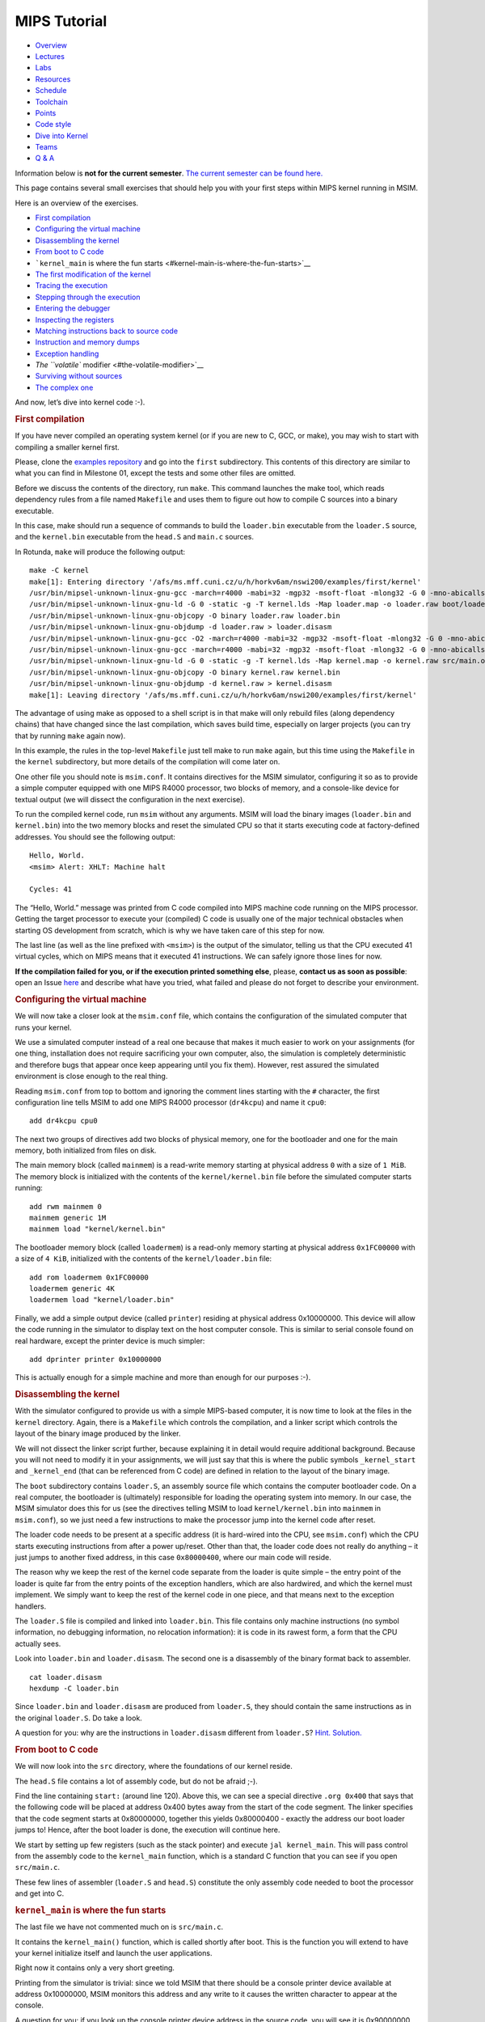 MIPS Tutorial
===============


.. container:: row

   -  `Overview </teaching/nswi200/202324/>`__
   -  `Lectures </teaching/nswi200/202324/lectures/>`__
   -  `Labs </teaching/nswi200/202324/labs/>`__
   -  `Resources </teaching/nswi200/202324/resources/>`__
   -  `Schedule </teaching/nswi200/202324/schedule/>`__
   -  `Toolchain </teaching/nswi200/202324/toolchain/>`__
   -  `Points </teaching/nswi200/202324/points/>`__
   -  `Code style </teaching/nswi200/202324/style/>`__
   -  `Dive into Kernel </teaching/nswi200/202324/dive-into-kernel/>`__
   -  `Teams </teaching/nswi200/202324/teams/>`__
   -  `Q & A </teaching/nswi200/202324/qa/>`__

   .. container:: col-lg-10

      .. container:: alert alert-warning

         Information below is **not for the current semester**. `The
         current semester can be found here. </teaching/nswi200/>`__

      This page contains several small exercises that should help you
      with your first steps within MIPS kernel running in MSIM.

      Here is an overview of the exercises.

      .. container:: table-of-contents

         -  `First compilation <#first-compilation>`__
         -  `Configuring the virtual
            machine <#configuring-the-virtual-machine>`__
         -  `Disassembling the kernel <#disassembling-the-kernel>`__
         -  `From boot to C code <#from-boot-to-c-code>`__
         -  ```kernel_main`` is where the fun
            starts <#kernel-main-is-where-the-fun-starts>`__
         -  `The first modification of the
            kernel <#the-first-modification-of-the-kernel>`__
         -  `Tracing the execution <#tracing-the-execution>`__
         -  `Stepping through the
            execution <#stepping-through-the-execution>`__
         -  `Entering the debugger <#entering-the-debugger>`__
         -  `Inspecting the registers <#inspecting-the-registers>`__
         -  `Matching instructions back to source
            code <#matching-instructions-back-to-source-code>`__
         -  `Instruction and memory
            dumps <#instruction-and-memory-dumps>`__
         -  `Exception handling <#exception-handling>`__
         -  `The ``volatile`` modifier <#the-volatile-modifier>`__
         -  `Surviving without sources <#surviving-without-sources>`__
         -  `The complex one <#the-complex-one>`__

      And now, let’s dive into kernel code :-).

      .. rubric:: First compilation
         :name: first-compilation

      If you have never compiled an operating system kernel (or if you
      are new to C, GCC, or make), you may wish to start with compiling
      a smaller kernel first.

      Please, clone the `examples
      repository <https://gitlab.mff.cuni.cz/teaching/nswi200/2023/examples>`__
      and go into the ``first`` subdirectory. This contents of this
      directory are similar to what you can find in Milestone 01, except
      the tests and some other files are omitted.

      Before we discuss the contents of the directory, run ``make``.
      This command launches the make tool, which reads dependency rules
      from a file named ``Makefile`` and uses them to figure out how to
      compile C sources into a binary executable.

      In this case, make should run a sequence of commands to build the
      ``loader.bin`` executable from the ``loader.S`` source, and the
      ``kernel.bin`` executable from the ``head.S`` and ``main.c``
      sources.

      In Rotunda, ``make`` will produce the following output:

      ::

         make -C kernel
         make[1]: Entering directory '/afs/ms.mff.cuni.cz/u/h/horkv6am/nswi200/examples/first/kernel'
         /usr/bin/mipsel-unknown-linux-gnu-gcc -march=r4000 -mabi=32 -mgp32 -msoft-float -mlong32 -G 0 -mno-abicalls -fno-pic -fno-builtin -ffreestanding -nostdlib -nostdinc -pipe -Wall -Wextra -Werror -Wno-unused-parameter -Wmissing-prototypes -g3 -std=c11 -I. -D__ASM__ -c -o boot/loader.o boot/loader.S
         /usr/bin/mipsel-unknown-linux-gnu-ld -G 0 -static -g -T kernel.lds -Map loader.map -o loader.raw boot/loader.o
         /usr/bin/mipsel-unknown-linux-gnu-objcopy -O binary loader.raw loader.bin
         /usr/bin/mipsel-unknown-linux-gnu-objdump -d loader.raw > loader.disasm
         /usr/bin/mipsel-unknown-linux-gnu-gcc -O2 -march=r4000 -mabi=32 -mgp32 -msoft-float -mlong32 -G 0 -mno-abicalls -fno-pic -fno-builtin -ffreestanding -nostdlib -nostdinc -pipe -Wall -Wextra -Werror -Wno-unused-parameter -Wmissing-prototypes -g3 -std=c11  -c -o src/main.o src/main.c
         /usr/bin/mipsel-unknown-linux-gnu-gcc -march=r4000 -mabi=32 -mgp32 -msoft-float -mlong32 -G 0 -mno-abicalls -fno-pic -fno-builtin -ffreestanding -nostdlib -nostdinc -pipe -Wall -Wextra -Werror -Wno-unused-parameter -Wmissing-prototypes -g3 -std=c11 -I. -D__ASM__ -c -o src/head.o src/head.S
         /usr/bin/mipsel-unknown-linux-gnu-ld -G 0 -static -g -T kernel.lds -Map kernel.map -o kernel.raw src/main.o src/head.o
         /usr/bin/mipsel-unknown-linux-gnu-objcopy -O binary kernel.raw kernel.bin
         /usr/bin/mipsel-unknown-linux-gnu-objdump -d kernel.raw > kernel.disasm
         make[1]: Leaving directory '/afs/ms.mff.cuni.cz/u/h/horkv6am/nswi200/examples/first/kernel'

      The advantage of using make as opposed to a shell script is in
      that make will only rebuild files (along dependency chains) that
      have changed since the last compilation, which saves build time,
      especially on larger projects (you can try that by running
      ``make`` again now).

      In this example, the rules in the top-level ``Makefile`` just tell
      make to run ``make`` again, but this time using the ``Makefile``
      in the ``kernel`` subdirectory, but more details of the
      compilation will come later on.

      One other file you should note is ``msim.conf``. It contains
      directives for the MSIM simulator, configuring it so as to provide
      a simple computer equipped with one MIPS R4000 processor, two
      blocks of memory, and a console-like device for textual output (we
      will dissect the configuration in the next exercise).

      To run the compiled kernel code, run ``msim`` without any
      arguments. MSIM will load the binary images (``loader.bin`` and
      ``kernel.bin``) into the two memory blocks and reset the simulated
      CPU so that it starts executing code at factory-defined addresses.
      You should see the following output:

      ::

         Hello, World.
         <msim> Alert: XHLT: Machine halt

         Cycles: 41

      The “Hello, World.” message was printed from C code compiled into
      MIPS machine code running on the MIPS processor. Getting the
      target processor to execute your (compiled) C code is usually one
      of the major technical obstacles when starting OS development from
      scratch, which is why we have taken care of this step for now.

      The last line (as well as the line prefixed with ``<msim>``) is
      the output of the simulator, telling us that the CPU executed 41
      virtual cycles, which on MIPS means that it executed 41
      instructions. We can safely ignore those lines for now.

      **If the compilation failed for you, or if the execution printed
      something else**, please, **contact us as soon as possible**: open
      an Issue
      `here <https://gitlab.mff.cuni.cz/teaching/nswi200/2023/forum/-/issues>`__
      and describe what have you tried, what failed and please do not
      forget to describe your environment.

      .. rubric:: Configuring the virtual machine
         :name: configuring-the-virtual-machine

      We will now take a closer look at the ``msim.conf`` file, which
      contains the configuration of the simulated computer that runs
      your kernel.

      We use a simulated computer instead of a real one because that
      makes it much easier to work on your assignments (for one thing,
      installation does not require sacrificing your own computer, also,
      the simulation is completely deterministic and therefore bugs that
      appear once keep appearing until you fix them). However, rest
      assured the simulated environment is close enough to the real
      thing.

      Reading ``msim.conf`` from top to bottom and ignoring the comment
      lines starting with the ``#`` character, the first configuration
      line tells MSIM to add one MIPS R4000 processor (``dr4kcpu``) and
      name it ``cpu0``:

      ::

         add dr4kcpu cpu0

      The next two groups of directives add two blocks of physical
      memory, one for the bootloader and one for the main memory, both
      initialized from files on disk.

      The main memory block (called ``mainmem``) is a read-write memory
      starting at physical address ``0`` with a size of ``1 MiB``. The
      memory block is initialized with the contents of the
      ``kernel/kernel.bin`` file before the simulated computer starts
      running:

      ::

         add rwm mainmem 0
         mainmem generic 1M
         mainmem load "kernel/kernel.bin"

      The bootloader memory block (called ``loadermem``) is a read-only
      memory starting at physical address ``0x1FC00000`` with a size of
      ``4 KiB``, initialized with the contents of the
      ``kernel/loader.bin`` file:

      ::

         add rom loadermem 0x1FC00000
         loadermem generic 4K
         loadermem load "kernel/loader.bin"

      Finally, we add a simple output device (called ``printer``)
      residing at physical address 0x10000000. This device will allow
      the code running in the simulator to display text on the host
      computer console. This is similar to serial console found on real
      hardware, except the printer device is much simpler:

      ::

         add dprinter printer 0x10000000

      This is actually enough for a simple machine and more than enough
      for our purposes :-).

      .. rubric:: Disassembling the kernel
         :name: disassembling-the-kernel

      With the simulator configured to provide us with a simple
      MIPS-based computer, it is now time to look at the files in the
      ``kernel`` directory. Again, there is a ``Makefile`` which
      controls the compilation, and a linker script which controls the
      layout of the binary image produced by the linker.

      We will not dissect the linker script further, because explaining
      it in detail would require additional background. Because you will
      not need to modify it in your assignments, we will just say that
      this is where the public symbols ``_kernel_start`` and
      ``_kernel_end`` (that can be referenced from C code) are defined
      in relation to the layout of the binary image.

      The ``boot`` subdirectory contains ``loader.S``, an assembly
      source file which contains the computer bootloader code. On a real
      computer, the bootloader is (ultimately) responsible for loading
      the operating system into memory. In our case, the MSIM simulator
      does this for us (see the directives telling MSIM to load
      ``kernel/kernel.bin`` into ``mainmem`` in ``msim.conf``), so we
      just need a few instructions to make the processor jump into the
      kernel code after reset.

      The loader code needs to be present at a specific address (it is
      hard-wired into the CPU, see ``msim.conf``) which the CPU starts
      executing instructions from after a power up/reset. Other than
      that, the loader code does not really do anything – it just jumps
      to another fixed address, in this case ``0x80000400``, where our
      main code will reside.

      The reason why we keep the rest of the kernel code separate from
      the loader is quite simple – the entry point of the loader is
      quite far from the entry points of the exception handlers, which
      are also hardwired, and which the kernel must implement. We simply
      want to keep the rest of the kernel code in one piece, and that
      means next to the exception handlers.

      The ``loader.S`` file is compiled and linked into ``loader.bin``.
      This file contains only machine instructions (no symbol
      information, no debugging information, no relocation information):
      it is code in its rawest form, a form that the CPU actually sees.

      Look into ``loader.bin`` and ``loader.disasm``. The second one is
      a disassembly of the binary format back to assembler.

      ::

         cat loader.disasm
         hexdump -C loader.bin

      Since ``loader.bin`` and ``loader.disasm`` are produced from
      ``loader.S``, they should contain the same instructions as in the
      original ``loader.S``. Do take a look.

      A question for you: why are the instructions in ``loader.disasm``
      different from ``loader.S``? `Hint. <#ModalWindow_13>`__
      `Solution. <#ModalWindow_14>`__

      .. rubric:: From boot to C code
         :name: from-boot-to-c-code

      We will now look into the ``src`` directory, where the foundations
      of our kernel reside.

      The ``head.S`` file contains a lot of assembly code, but do not be
      afraid ;-).

      Find the line containing ``start:`` (around line 120). Above this,
      we can see a special directive ``.org 0x400`` that says that the
      following code will be placed at address 0x400 bytes away from the
      start of the code segment. The linker specifies that the code
      segment starts at 0x80000000, together this yields 0x80000400 -
      exactly the address our boot loader jumps to! Hence, after the
      boot loader is done, the execution will continue here.

      We start by setting up few registers (such as the stack pointer)
      and execute ``jal kernel_main``. This will pass control from the
      assembly code to the ``kernel_main`` function, which is a standard
      C function that you can see if you open ``src/main.c``.

      These few lines of assembler (``loader.S`` and ``head.S``)
      constitute the only assembly code needed to boot the processor and
      get into C.

      .. rubric:: ``kernel_main`` is where the fun starts
         :name: kernel-main-is-where-the-fun-starts

      The last file we have not commented much on is ``src/main.c``.

      It contains the ``kernel_main()`` function, which is called
      shortly after boot. This is the function you will extend to have
      your kernel initialize itself and launch the user applications.

      Right now it contains only a very short greeting.

      Printing from the simulator is trivial: since we told MSIM that
      there should be a console printer device available at address
      0x10000000, MSIM monitors this address and any write to it causes
      the written character to appear at the console.

      A question for you: if you look up the console printer device
      address in the source code, you will see it is 0x90000000, but
      ``msim.conf`` says 0x10000000. Why? `Hint. <#ModalWindow_15>`__
      `Solution. <#ModalWindow_16>`__

      .. rubric:: The first modification of the kernel
         :name: the-first-modification-of-the-kernel

      Modify the kernel so that it prints the greeting with an
      exclamation mark instead of a plain period. After all, we can be
      proud of it ;-).

      Before running ``msim`` again do not forget to recompile with
      ``make``.

      What commands were actually executed by make?
      `Solution. <#ModalWindow_17>`__

      .. rubric:: Tracing the execution
         :name: tracing-the-execution

      Let’s see which instructions were actually executed by MSIM. This
      may come in handy in later debugging tasks.

      Run ``msim -t``. This turns on a trace mode where MSIM prints
      every instruction as it is executed. (Unfortunately, there is just
      one console, so the MSIM ouput is interleaved with your OS
      output.)

      Compare the trace with your ``*.disasm`` files. What is the
      difference? `Solution. <#ModalWindow_18>`__

      .. rubric:: Stepping through the execution
         :name: stepping-through-the-execution

      To run the kernel instruction by instruction interactively, launch
      MSIM with ``msim -i``. This time, MSIM will wait for further
      commands, as indicated by the ``[msim]`` prompt.

      Simply typing ``continue`` will resume standard execution, which
      will run our OS and eventually terminate MSIM.

      Run MSIM again but instead of typing ``continue``, just hit Enter.
      An empty command in MSIM is equivalent to typing ``step`` and
      executes a single instruction. You should see how the greeting
      starts to appear next to the prompt as you continue pressing
      Enter.

      You can also do ``step 10`` to execute ten instructions.

      Try it.

      .. rubric:: Entering the debugger
         :name: entering-the-debugger

      Stepping through your kernel from the very first instruction is
      not so useful for debugging when the code you are interested in is
      executed long after boot. In that case, you can also enter the
      interactive mode programmatically, by asking for it from inside
      your (kernel) code. To do that, use a special assembly language
      instruction, which the real CPU does not recognize but MSIM does.

      Insert the following fragment at a location (in the C code) where
      you want to interrupt the execution.

      ::

         __asm__ volatile(".word 0x29\n");

      Try it: insert the break after printing ``Hello``. If you execute
      ``msim``, it will print ``Hello`` and enter interactive mode. You
      can again step throught the execution or ``continue``.

      .. rubric:: Inspecting the registers
         :name: inspecting-the-registers

      Start MSIM in interactive mode again and type ``set trace`` as the
      first command.

      Then hit Enter several times. You executed several instructions
      and MSIM is printing what instructions are executed.

      We can also inspect all registers at once. Use the ``cpu0 rd``
      command for a **r**\ egister **d**\ ump of ``cpu0`` processor
      (that is the only processor that we added to our computer in
      MSIM).

      This is an extremely useful command as it allows you to inspect
      what is the current state of the processor and what code it
      executes.

      Which register would tell you what code is executed?
      `Solution. <#ModalWindow_19>`__

      .. rubric:: Matching instructions back to source code
         :name: matching-instructions-back-to-source-code

      Start MSIM again in the interactive mode and step until it starts
      printing the greeting. Look at the register dump.

      You will see something like this (note that we have dropped the
      64bit extension to make the dump a bit shorter):

      ::

          0 00000000   at 00000000   v0 90000000   v1 00000000   a0 00000000
         a1 00000048   a2 00000000   a3 00000000   t0 00000000   t1 00000000
         t2 00000000   t3 00000000   t4 00000000   t5 00000000   t6 00000000
         t7 00000000   s0 00000000   s1 00000000   s2 00000000   s3 00000000
         s4 00000000   s5 00000000   s6 00000000   s7 00000000   t8 00000000
         t9 00000000   k0 0000FF01   k1 00000000   gp 80000000   sp 80000400
         fp 00000000   ra 80000420   pc 8000043C   lo 00000000   hi 00000000

      Note that in our dump, ``pc`` contains the ``8000043C``.

      Open ``kernel.disasm`` and find this address there. It is few
      lines below ``80000430 <kernel_main>`` which indicates that it is
      an instruction inside ``kernel_main()``.

      This is extremely important information because it allows you to
      decide in which function your OS will be when it is interrupted
      etc.

      You can interrupt code in MSIM by hitting ``Ctrl-C``. That is
      useful if your code enters an unexpected loop and you want to
      investigate in which function it got stuck.

      .. rubric:: Instruction and memory dumps
         :name: instruction-and-memory-dumps

      MSIM allows you to inspect not only registers but also memory.

      Go to the ``string`` directory. It contains almost the same code
      as the previous example, but uses iteration over a string
      (``const char *``) to print the greeting.

      Compile the code, run MSIM interactively and step until it starts
      printing characters.

      What is the value of the program counter?

      Let’s inspect the code of the loop. We can look at
      ``kernel.disasm`` or inspect it directly from MSIM.

      To inspect things in MSIM, we need to work with physical
      addresses. Recall that ``pc`` contains a virtual address. As long
      as our code runs in the kernel segment (which it will for the
      following few weeks), the mapping between the virtual and physical
      addresses is hardwired into the processor as a simple shift by
      2GB. For example, virtual address ``0x8000042C`` maps to physical
      address ``0x42C``.

      It is quite important to remember that if you see an address above
      ``0x80000000`` in MSIM, it points into the kernel segment, but if
      you see a numerically lower address, it is either an untranslated
      physical address (such as those in ``msim.conf``), an address in
      the user segment, which at this time most likely indicates a bug
      in your code.

      Now, we will take the virtual address ``0x80000042C``, translate
      it to a physical address (simply by removing the leading ``8``),
      and disassemble in MSIM:

      ::

         [msim] dumpins r4k 0x42c 10

      This will dump 10 instructions starting at address ``0x42c`` (use
      ``rv`` instead of ``r4k`` for dumping instructions for RISC-V).

      You should notice that we are (in overly simplified terms) reading
      the string via registers ``v0`` and ``v1`` and writing it to the
      console via ``a0``.

      Let’s look at the register content:

      ::

         v0 80000460   v1 00000048   a0 90000000

      ``v0`` looks like a virtual address of our kernel, ``v1`` looks
      like an ASCII value (actually, it is the capital ``H``) and ``a0``
      is the address of our console (recall code in ``src/main.c``).

      So we can guess that ``v0`` would contain the address of the
      string.

      Let’s look at that address. Now we do not want to see it as an
      instruction dump but rather as plain **m**\ emory **d**\ ump,
      hence:

      ::

         [msim] dumpmem 0x460 4
         0x00000460    6c6c6548 57202c6f 646c726f 00000a21

      ``6c6c`` is actually ``ll`` from our ``Hello`` greeting and if you
      translate the rest of the numbers, it is really our greeting.

      Why is the string ordered backwards?

      If you run ``hexdump -C kernel.bin`` you will see these characters
      there as well.

      .. rubric:: Exception handling
         :name: exception-handling

      Let’s now see how MSIM (and our kernel) behaves when things go
      wrong.

      Go to the ``unaligned`` directory, compile it and open ``main.c``.

      It contains simple code: we build an array of individual bytes and
      later typecast it to a 32-bit integer. This is something your
      program might do for example to inspect memory, however, it is
      also an operation that may be illegal on your CPU, as we will
      shortly see.

      (The code uses ``volatile`` variables to prevent the compiler from
      optimizing too much.)

      If you run the code, MSIM will switch to the interactive mode and
      show a dump of registers. This is because the access to a 32-bit
      integer that is not aligned (the address we access is not a
      multiple of the size of an integer) is illegal. The CPU reacts by
      generating an exception. Your kernel is currently written so that
      it reacts to an exception by switching MSIM to the interactive
      mode (which is a sane default for debugging for now).

      Later on, you can return to this example and run (once MSIM
      switches to the interactive mode) the following commands to find
      what addresses caused the problem and what is the interrupt code
      (type).

      ::

         cpu0 cp0d 0x0d
         cpu0 cp0d 0x08
         cpu0 cp0d 0x0e

      .. rubric:: The ``volatile`` modifier
         :name: the-volatile-modifier

      Let us go back to our first kernel again.

      You perhaps noticed that our console printer uses a special
      modifier ``volatile``. If you are new to C, you may want to read
      for example `this
      article <https://barrgroup.com/Embedded-Systems/How-To/C-Volatile-Keyword>`__
      about ``volatile`` first.

      Compile the code and open ``kernel.disasm`` again. You will see
      that most code of ``kernel_main()`` is a mix of constant loads
      (``LI``) and stores to memory (``SB``). These instructions
      represent the call to ``print_char`` that writes the character to
      a special part of memory that represents the console (recall that
      MSIM is printing any value written here on your console).

      Now remove the ``volatile`` modifier and recompile the code. Run
      MSIM again.

      Nothing (except the newline) was printed!

      Look at the disassembly again - the code is much shorter! Why?
      `Hint. <#ModalWindow_20>`__ `Solution. <#ModalWindow_21>`__

      .. rubric:: Surviving without sources
         :name: surviving-without-sources

      The directory ``endless`` contains only an image of a simple
      kernel, without sources.

      The kernel image contains an endless loop. Run MSIM, after a while
      break the execution with ``Ctrl-C`` to get into the interactive
      mode.

      Inspect the state of the machine and decide in which function the
      endless loop is (function names are in the ``kernel.disasm``
      file).

      `Hint. <#ModalWindow_22>`__ `Solution. <#ModalWindow_23>`__

      .. rubric:: The complex one
         :name: the-complex-one

      The ``printers`` directory again contains only a binary kernel
      image, this time it is a bit bigger kernel and ``msim.conf``
      actually contains several printers (consoles).

      The task is simple: determine what console device is actually
      used. This changes with every boot so do not try editing
      ``msim.conf``, that would be cheating ;-) …

      Note that with newer version of MSIM, you need to execute with
      ``-n`` as the hardware is configured with time device that adds
      non-determinism to the simulator.

      To find the right answer, inspect the code loaded into MSIM and
      check the contents of the registers. To make the task easier, the
      kernel prints dots in an infinite loop.
      `Solution. <#ModalWindow_24>`__

      .. container:: modal fade
         :name: ModalWindow_1

         .. container:: modal-dialog

            .. container:: modal-content

               .. container:: modal-body

                  ×
                  Think about the limited instruction repertoire of the
                  CPU.

      .. container:: modal fade
         :name: ModalWindow_10

         .. container:: modal-dialog

            .. container:: modal-content

               .. container:: modal-body

                  ×
                  Dump the registers.

      .. container:: modal fade
         :name: ModalWindow_11

         .. container:: modal-dialog

            .. container:: modal-content

               .. container:: modal-body

                  ×
                  The ``PC`` register will contain values around
                  ``0x80000460``, hence it is function ``endless_two``.

      .. container:: modal fade
         :name: ModalWindow_12

         .. container:: modal-dialog

            .. container:: modal-content

               .. container:: modal-body

                  ×
                  The printer number is the last but one digit in the
                  *Run id*.

                  Tracing the instructions would be enough, somewhere in
                  the registers we would see the address of the printer.

                  Other option is to look into the disassembly and we
                  would see that ``print_char`` was not inlined. Hence
                  we can watch until program counter becomes
                  ``0x80000430`` and then inspect the ``v0`` register
                  (it is the only register used with ``SB`` for
                  addressing).

      .. container:: modal fade
         :name: ModalWindow_13

         .. container:: modal-dialog

            .. container:: modal-content

               .. container:: modal-body

                  ×
                  Think about the limited instruction repertoire of the
                  CPU.

      .. container:: modal fade
         :name: ModalWindow_14

         .. container:: modal-dialog

            .. container:: modal-content

               .. container:: modal-body

                  ×
                  The difference in code concerns the loading of the
                  32-bit constant (jump target address). The CPU does
                  not have an instruction that can load an entire 32-bit
                  constant in one go (because the instruction itself
                  must fit into 32 bits), hence two instructions are
                  used. The assembly code uses a shorthand notation so
                  that the programmer does not have to perform this
                  trivial conversion.

      .. container:: modal fade
         :name: ModalWindow_15

         .. container:: modal-dialog

            .. container:: modal-content

               .. container:: modal-body

                  ×
                  Think about virtual and physical addresses.

      .. container:: modal fade
         :name: ModalWindow_16

         .. container:: modal-dialog

            .. container:: modal-content

               .. container:: modal-body

                  ×
                  The code uses virtual addresses, but the simulator
                  configuration uses physical addresses (exactly what a
                  real hardware would see). In the kernel segment,
                  virtual addresses are mapped to physical addresses
                  simply by masking the highest bit - virtual address
                  0x80000000 therefore corresponds to physical address
                  0, and so on. The mapping is intentionally simple
                  because the kernel must run even before more complex
                  mapping structures, such as page tables, can be set
                  up.

                  An important note: you probably noticed that we print
                  the characters one by one instead of using ``printf``
                  or ``puts``. That is because we are in our own kernel
                  and we do not have any of these functions (yet). As a
                  matter of fact, **you will always have only functions
                  that you implement yourself**. So no ``printf``, no
                  ``fopen``, no ``malloc`` and so on unless you write
                  your own.

      .. container:: modal fade
         :name: ModalWindow_17

         .. container:: modal-dialog

            .. container:: modal-content

               .. container:: modal-body

                  ×
                  Just replace ``'.'`` with ``'!'`` in ``main.c`` :-).

                  Make should recompile only ``main.c`` into ``main.o``
                  and re-link the ``kernel.*`` files. Files related to
                  the bootloader should remain without change.

      .. container:: modal fade
         :name: ModalWindow_18

         .. container:: modal-dialog

            .. container:: modal-content

               .. container:: modal-body

                  ×
                  The answer is obvious: ``*.disasm`` contains the code
                  in its static form while the trace represents the true
                  execution - jumps are taken, loop bodies are executed
                  repeatedly etc.

      .. container:: modal fade
         :name: ModalWindow_19

         .. container:: modal-dialog

            .. container:: modal-content

               .. container:: modal-body

                  ×
                  The ``pc`` register is the program counter telling the
                  (virtual) address where the CPU decodes the next
                  instruction.

      .. container:: modal fade
         :name: ModalWindow_2

         .. container:: modal-dialog

            .. container:: modal-content

               .. container:: modal-body

                  ×
                  The difference in code concerns the loading of the
                  32-bit constant (jump target address). The CPU does
                  not have an instruction that can load an entire 32-bit
                  constant in one go (because the instruction itself
                  must fit into 32 bits), hence two instructions are
                  used. The assembly code uses a shorthand notation so
                  that the programmer does not have to perform this
                  trivial conversion.

      .. container:: modal fade
         :name: ModalWindow_20

         .. container:: modal-dialog

            .. container:: modal-content

               .. container:: modal-body

                  ×
                  Imagine what the code looks like when ``print_char``
                  is actually inlined into ``kernel_main``.

      .. container:: modal fade
         :name: ModalWindow_21

         .. container:: modal-dialog

            .. container:: modal-content

               .. container:: modal-body

                  ×
                  Without ``volatile``, the source is actually this:

                  ::

                     char *printer = (char*)(0x90000000);
                     *printer = 'H';
                     *printer = 'e';
                     ...
                     *printer = '.';

                  Any decent compiler will recognize that we are
                  overwriting the same variable without reading the
                  values. When optimizing code, the compiler is only
                  required to preserve an externally visible behavior,
                  and a write that nobody reads is not externally
                  visible - hence all writes but the last are removed by
                  the compiler. This means only ``*printer = '\n'``
                  remains.

                  Using ``volatile`` informs the compiler that someone
                  else (here it is the console device of the simulator,
                  but it can also be another thread) can read or write
                  the variable and therefore accesses to it must not be
                  optimized away.

      .. container:: modal fade
         :name: ModalWindow_22

         .. container:: modal-dialog

            .. container:: modal-content

               .. container:: modal-body

                  ×
                  Dump the registers.

      .. container:: modal fade
         :name: ModalWindow_23

         .. container:: modal-dialog

            .. container:: modal-content

               .. container:: modal-body

                  ×
                  The ``PC`` register will contain values around
                  ``0x80000460``, hence it is function ``endless_two``.

      .. container:: modal fade
         :name: ModalWindow_24

         .. container:: modal-dialog

            .. container:: modal-content

               .. container:: modal-body

                  ×
                  The printer number is the last but one digit in the
                  *Run id*.

                  Tracing the instructions would be enough, somewhere in
                  the registers we would see the address of the printer.

                  Other option is to look into the disassembly and we
                  would see that ``print_char`` was not inlined. Hence
                  we can watch until program counter becomes
                  ``0x80000430`` and then inspect the ``v0`` register
                  (it is the only register used with ``SB`` for
                  addressing).

      .. container:: modal fade
         :name: ModalWindow_3

         .. container:: modal-dialog

            .. container:: modal-content

               .. container:: modal-body

                  ×
                  Think about virtual and physical addresses.

      .. container:: modal fade
         :name: ModalWindow_4

         .. container:: modal-dialog

            .. container:: modal-content

               .. container:: modal-body

                  ×
                  The code uses virtual addresses, but the simulator
                  configuration uses physical addresses (exactly what a
                  real hardware would see). In the kernel segment,
                  virtual addresses are mapped to physical addresses
                  simply by masking the highest bit - virtual address
                  0x80000000 therefore corresponds to physical address
                  0, and so on. The mapping is intentionally simple
                  because the kernel must run even before more complex
                  mapping structures, such as page tables, can be set
                  up.

                  An important note: you probably noticed that we print
                  the characters one by one instead of using ``printf``
                  or ``puts``. That is because we are in our own kernel
                  and we do not have any of these functions (yet). As a
                  matter of fact, **you will always have only functions
                  that you implement yourself**. So no ``printf``, no
                  ``fopen``, no ``malloc`` and so on unless you write
                  your own.

      .. container:: modal fade
         :name: ModalWindow_5

         .. container:: modal-dialog

            .. container:: modal-content

               .. container:: modal-body

                  ×
                  Just replace ``'.'`` with ``'!'`` in ``main.c`` :-).

                  Make should recompile only ``main.c`` into ``main.o``
                  and re-link the ``kernel.*`` files. Files related to
                  the bootloader should remain without change.

      .. container:: modal fade
         :name: ModalWindow_6

         .. container:: modal-dialog

            .. container:: modal-content

               .. container:: modal-body

                  ×
                  The answer is obvious: ``*.disasm`` contains the code
                  in its static form while the trace represents the true
                  execution - jumps are taken, loop bodies are executed
                  repeatedly etc.

      .. container:: modal fade
         :name: ModalWindow_7

         .. container:: modal-dialog

            .. container:: modal-content

               .. container:: modal-body

                  ×
                  The ``pc`` register is the program counter telling the
                  (virtual) address where the CPU decodes the next
                  instruction.

      .. container:: modal fade
         :name: ModalWindow_8

         .. container:: modal-dialog

            .. container:: modal-content

               .. container:: modal-body

                  ×
                  Imagine what the code looks like when ``print_char``
                  is actually inlined into ``kernel_main``.

      .. container:: modal fade
         :name: ModalWindow_9

         .. container:: modal-dialog

            .. container:: modal-content

               .. container:: modal-body

                  ×
                  Without ``volatile``, the source is actually this:

                  ::

                     char *printer = (char*)(0x90000000);
                     *printer = 'H';
                     *printer = 'e';
                     ...
                     *printer = '.';

                  Any decent compiler will recognize that we are
                  overwriting the same variable without reading the
                  values. When optimizing code, the compiler is only
                  required to preserve an externally visible behavior,
                  and a write that nobody reads is not externally
                  visible - hence all writes but the last are removed by
                  the compiler. This means only ``*printer = '\n'``
                  remains.

                  Using ``volatile`` informs the compiler that someone
                  else (here it is the console device of the simulator,
                  but it can also be another thread) can read or write
                  the variable and therefore accesses to it must not be
                  optimized away.
